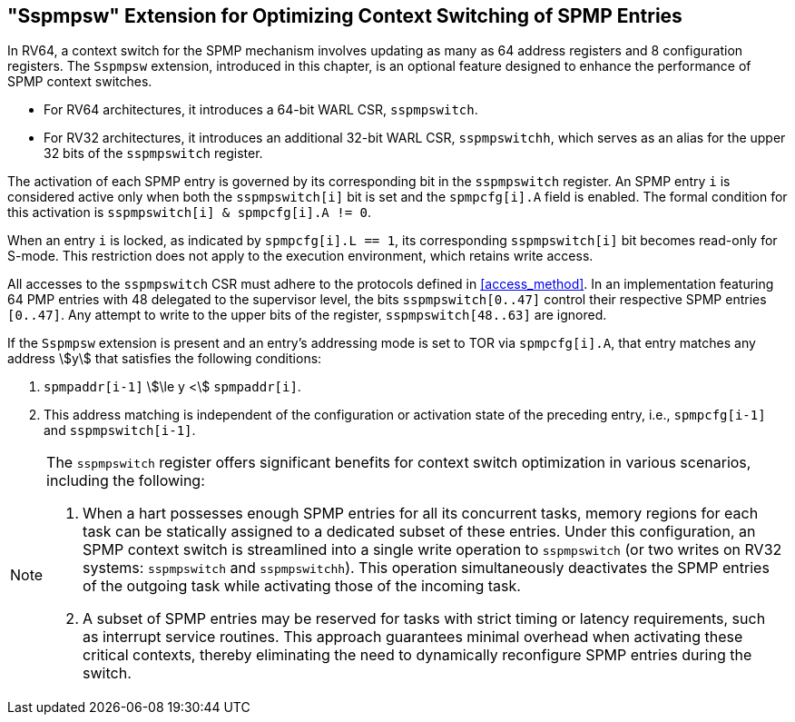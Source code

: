 [[Sspmpsw_extension]]
== "Sspmpsw" Extension for Optimizing Context Switching of SPMP Entries

In RV64, a context switch for the SPMP mechanism involves updating as many as 64 address registers and 8 configuration registers.
The `Sspmpsw` extension, introduced in this chapter, is an optional feature designed to enhance the performance of SPMP context switches.

* For RV64 architectures, it introduces a 64-bit WARL CSR, `sspmpswitch`.
* For RV32 architectures, it introduces an additional 32-bit WARL CSR, `sspmpswitchh`, which serves as an alias for the upper 32 bits of the `sspmpswitch` register.


The activation of each SPMP entry is governed by its corresponding bit in the `sspmpswitch` register.
An SPMP entry `i` is considered active only when both the `sspmpswitch[i]` bit is set and the `spmpcfg[i].A` field is enabled.
The formal condition for this activation is `sspmpswitch[i] & spmpcfg[i].A != 0`.

When an entry `i` is locked, as indicated by `spmpcfg[i].L == 1`, its corresponding `sspmpswitch[i]` bit becomes read-only for S-mode.
This restriction does not apply to the execution environment, which retains write access.

All accesses to the `sspmpswitch` CSR must adhere to the protocols defined in <<access_method>>.
In an implementation featuring 64 PMP entries with 48 delegated to the supervisor level, the bits `sspmpswitch[0..47]` control their respective SPMP entries `[0..47]`.
Any attempt to write to the upper bits of the register, `sspmpswitch[48..63]` are ignored.


If the `Sspmpsw` extension is present and an entry's addressing mode is set to TOR via `spmpcfg[i].A`, that entry matches any address asciimath:[y] that satisfies the following conditions:

. `spmpaddr[i-1]` asciimath:[\le y <] `spmpaddr[i]`.
. This address matching is independent of the configuration or activation state of the preceding entry, i.e., `spmpcfg[i-1]` and `sspmpswitch[i-1]`.



[NOTE]
====
The `sspmpswitch` register offers significant benefits for context switch optimization in various scenarios, including the following:

. When a hart possesses enough SPMP entries for all its concurrent tasks, memory regions for each task can be statically assigned to a dedicated subset of these entries. Under this configuration, an SPMP context switch is streamlined into a single write operation to `sspmpswitch` (or two writes on RV32 systems: `sspmpswitch` and `sspmpswitchh`). This operation simultaneously deactivates the SPMP entries of the outgoing task while activating those of the incoming task.
+
. A subset of SPMP entries may be reserved for tasks with strict timing or latency requirements, such as interrupt service routines. This approach guarantees minimal overhead when activating these critical contexts, thereby eliminating the need to dynamically reconfigure SPMP entries during the switch.
====

